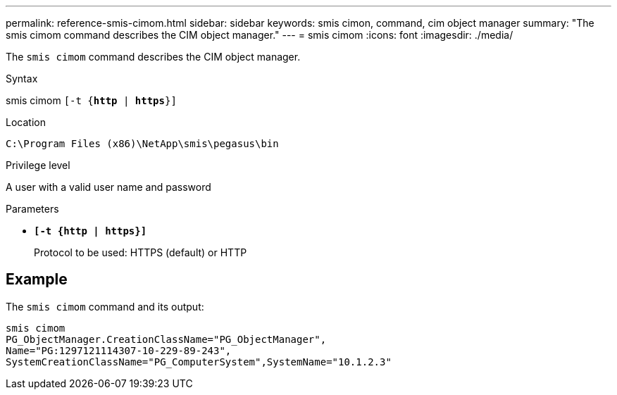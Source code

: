 ---
permalink: reference-smis-cimom.html
sidebar: sidebar
keywords: smis cimon, command, cim object manager
summary: "The smis cimom command describes the CIM object manager."
---
= smis cimom
:icons: font
:imagesdir: ./media/

[.lead]
The `smis cimom` command describes the CIM object manager.

.Syntax

smis cimom
 `[-t {*http* | *https*}]`


.Location

`C:\Program Files (x86)\NetApp\smis\pegasus\bin`

.Privilege level

A user with a valid user name and password

.Parameters

* `*[-t {http | https}]*`
+
Protocol to be used: HTTPS (default) or HTTP

== Example

The `smis cimom` command and its output:

----
smis cimom
PG_ObjectManager.CreationClassName="PG_ObjectManager",
Name="PG:1297121114307-10-229-89-243",
SystemCreationClassName="PG_ComputerSystem",SystemName="10.1.2.3"
----
